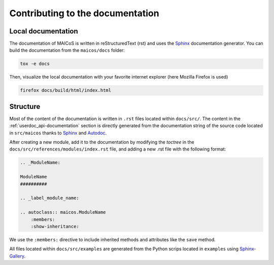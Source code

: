 Contributing to the documentation
=================================

Local documentation
-------------------

The documentation of MAICoS is written in reStructuredText (rst) and uses the
`Sphinx`_ documentation generator. You can build the documentation from the
``maicos/docs`` folder:

.. code-block:: bash

    tox -e docs

Then, visualize the local documentation with your favorite internet explorer (here
Mozilla Firefox is used)

.. code-block:: bash

    firefox docs/build/html/index.html

Structure
---------

Most of the content of the documentation is written in ``.rst`` files located within
``docs/src/``. The content in the :ref:`userdoc_api-documentation` section is directly
generated from the documentation string of the source code located in ``src/maicos``
thanks to `Sphinx`_ and `Autodoc`_.

After creating a new module, add it to the documentation by modifying the *toctree* in
the ``docs/src/references/modules/index.rst`` file, and adding a new .rst file with the
following format:

.. code-block:: rst

    .. _ModuleName:

    ModuleName
    ##########

    .. _label_module_name:

    .. autoclass:: maicos.ModuleName
        :members:
        :show-inheritance:

We use the ``:members:`` directive to include inherited methods and attributes like the
``save`` method.

All files located within ``docs/src/examples`` are generated from the Python scrips
located in ``examples`` using `Sphinx-Gallery`_.

.. _`Sphinx` : https://www.sphinx-doc.org/en/master/
.. _`Sphinx-Gallery` : https://sphinx-gallery.github.io/stable/index.html
.. _`Autodoc` : https://www.sphinx-doc.org/en/master/usage/extensions/autodoc.html

